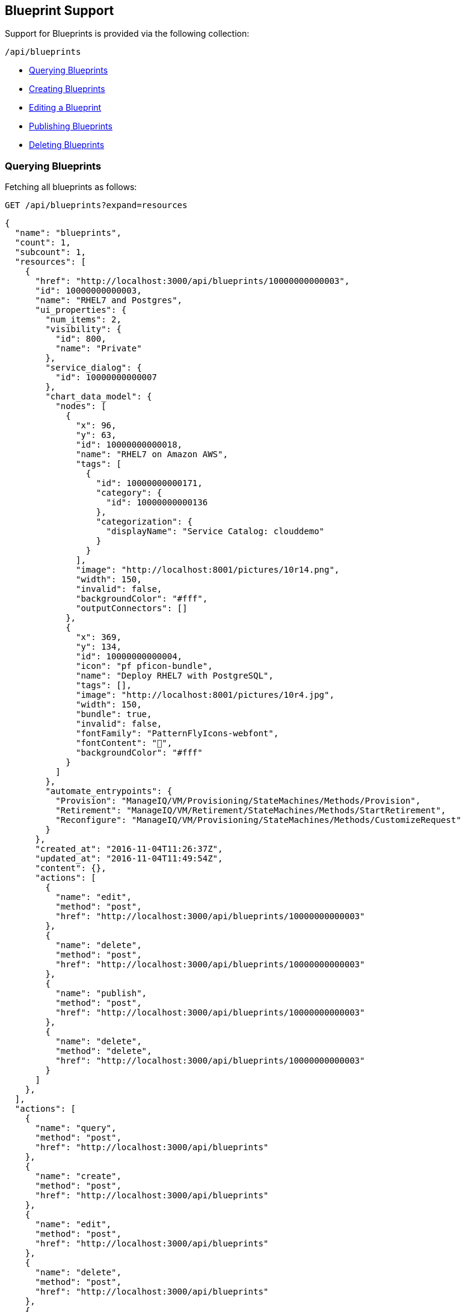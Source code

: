 
[[blueprint-support]]
== Blueprint Support

Support for Blueprints is provided via the following collection:

[source,data]
----
/api/blueprints
----

* link:#querying-blueprints[Querying Blueprints]
* link:#creating-blueprints[Creating Blueprints]
* link:#editing-blueprints[Editing a Blueprint]
* link:#publishing-blueprints[Publishing Blueprints]
* link:#deleting-blueprints[Deleting Blueprints]

[[querying-blueprints]]
=== Querying Blueprints

Fetching all blueprints as follows:

[source,data]
----
GET /api/blueprints?expand=resources
----

[source,json]
----
{
  "name": "blueprints",
  "count": 1,
  "subcount": 1,
  "resources": [
    {
      "href": "http://localhost:3000/api/blueprints/10000000000003",
      "id": 10000000000003,
      "name": "RHEL7 and Postgres",
      "ui_properties": {
        "num_items": 2,
        "visibility": {
          "id": 800,
          "name": "Private"
        },
        "service_dialog": {
          "id": 10000000000007
        },
        "chart_data_model": {
          "nodes": [
            {
              "x": 96,
              "y": 63,
              "id": 10000000000018,
              "name": "RHEL7 on Amazon AWS",
              "tags": [
                {
                  "id": 10000000000171,
                  "category": {
                    "id": 10000000000136
                  },
                  "categorization": {
                    "displayName": "Service Catalog: clouddemo"
                  }
                }
              ],
              "image": "http://localhost:8001/pictures/10r14.png",
              "width": 150,
              "invalid": false,
              "backgroundColor": "#fff",
              "outputConnectors": []
            },
            {
              "x": 369,
              "y": 134,
              "id": 10000000000004,
              "icon": "pf pficon-bundle",
              "name": "Deploy RHEL7 with PostgreSQL",
              "tags": [],
              "image": "http://localhost:8001/pictures/10r4.jpg",
              "width": 150,
              "bundle": true,
              "invalid": false,
              "fontFamily": "PatternFlyIcons-webfont",
              "fontContent": "",
              "backgroundColor": "#fff"
            }
          ]
        },
        "automate_entrypoints": {
          "Provision": "ManageIQ/VM/Provisioning/StateMachines/Methods/Provision",
          "Retirement": "ManageIQ/VM/Retirement/StateMachines/Methods/StartRetirement",
          "Reconfigure": "ManageIQ/VM/Provisioning/StateMachines/Methods/CustomizeRequest"
        }
      },
      "created_at": "2016-11-04T11:26:37Z",
      "updated_at": "2016-11-04T11:49:54Z",
      "content": {},
      "actions": [
        {
          "name": "edit",
          "method": "post",
          "href": "http://localhost:3000/api/blueprints/10000000000003"
        },
        {
          "name": "delete",
          "method": "post",
          "href": "http://localhost:3000/api/blueprints/10000000000003"
        },
        {
          "name": "publish",
          "method": "post",
          "href": "http://localhost:3000/api/blueprints/10000000000003"
        },
        {
          "name": "delete",
          "method": "delete",
          "href": "http://localhost:3000/api/blueprints/10000000000003"
        }
      ]
    },
  ],
  "actions": [
    {
      "name": "query",
      "method": "post",
      "href": "http://localhost:3000/api/blueprints"
    },
    {
      "name": "create",
      "method": "post",
      "href": "http://localhost:3000/api/blueprints"
    },
    {
      "name": "edit",
      "method": "post",
      "href": "http://localhost:3000/api/blueprints"
    },
    {
      "name": "delete",
      "method": "post",
      "href": "http://localhost:3000/api/blueprints"
    },
    {
      "name": "publish",
      "method": "post",
      "href": "http://localhost:3000/api/blueprints"
    }
  ]
}
----

[[creating-blueprints]]
=== Creating Blueprints

Creating a new blueprint can be done via the *create* action signature or simply a POST
of the new blueprint as follows:

[source,data]
----
POST /api/blueprints
----

[source,json]
----
{
  "action" : "create",
  "resource" : {
    "name" : "test_blueprint",
    "description" : "Test Blueprint",
    "ui_properties" : {
      "service_catalog"      : {},
      "service_dialog"       : {},
      "automate_entrypoints" : {},
      "chart_data_model"     : {}
    }
  }
}
----

Response:

[source,json]
----
{
  "results": [
    {
      "id": 1,
      "name": "test_blueprint",
      "description": "Test Blueprint",
      "ui_properties": {
        "service_dialog": {
        },
        "service_catalog": {
        },
        "chart_data_model": {
        },
        "automate_entrypoints": {
        }
      },
      "created_at": "2016-11-03T20:18:06Z",
      "updated_at": "2016-11-03T20:18:06Z"
    }
  ]
}
----

[NOTE]
====
Please refer to the link:../appendices/resource_attributes.html#blueprints[Resource Attributes]
page for a list of available attributes when creating Blueprints.
====

[[editing-blueprints]]
=== Editing a Blueprint

Blueprints can be updated using the *edit* action as follows:

[source,data]
----
POST /api/blueprints/:id
----

[source,json]
----
{
  "action" : "edit",
  "resource" : {
    "name" : "updated test_blueprint",
    "description" : "Updated Test Blueprint"
  }
}
----

Response:

[source,json]
----
{
  "href": "http://localhost:3000/api/blueprints/1",
  "id": 1,
  "name": "updated test_blueprint",
  "description": "Updated Test Blueprint",
  "ui_properties": {
    "service_dialog": {
    },
    "service_catalog": {
    },
    "chart_data_model": {
    },
    "automate_entrypoints": {
    }
  },
  "created_at": "2016-11-03T20:18:06Z",
  "updated_at": "2016-11-03T20:30:01Z"
}
----

[[publishing-blueprints]]
=== Publishing Blueprints

Blueprints can be published using the *publish* action as follows:

[source,data]
----
POST /api/blueprints/:id
----

[source,json]
----
{
  "action" : "publish"
}
----

Response:

[source,json]
----
{
  "href": "http://localhost:3000/api/blueprints/1",
  "id": 1,
  "status": "published",
  "description": "Updated Test Blueprint",
  "created_at": "2016-08-02T15:44:03Z",
  "updated_at": "2016-11-03T20:34:56Z"
}
----

[[deleting-blueprints]]
=== Deleting Blueprints

Deleting blueprints is available via the *delete* action or DELETE on the
individual blueprint as follows:

[source,data]
----
POST /api/blueprints/:id
----

[source,json]
----
{
  "action" : "delete"
}
----

Or simply:

[source,data]
----
DELETE /api/blueprints/:id
----

Also, deleting multiple blueprints is available via the *delete* action
on the collection passing in references to the different blueprints:

[source,data]
----
POST /api/blueprints
----

[source,json]
----
{
  "action" : "delete",
  "resources" : [
    { "href" : "http://localhost:3000/api/blueprints/1001" },
    { "href" : "http://localhost:3000/api/blueprints/1002" },
    ...
  ]
}
----

